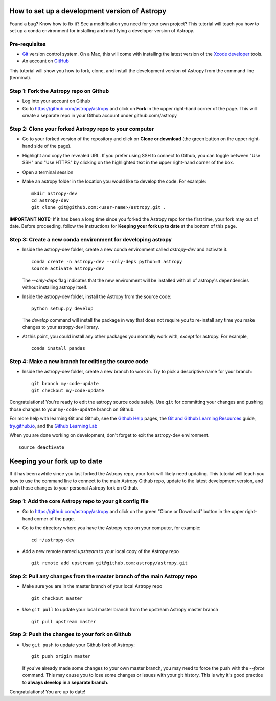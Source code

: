 How to set up a development version of Astropy
==============================================

Found a bug? Know how to fix it? See a modification you need for your
own project? This tutorial will teach you how to set up a conda
environment for installing and modifying a developer version of Astropy.

Pre-requisites
--------------

-  `Git <https://git-scm.com/>`__ version control system. On a Mac, this
   will come with installing the latest version of the `Xcode
   developer <https://developer.apple.com/xcode/>`__ tools.
-  An account on `GitHub <https://github.com/>`__

This tutorial will show you how to fork, clone, and install the
development version of Astropy from the command line (terminal).

Step 1: Fork the Astropy repo on Github
---------------------------------------

-  Log into your account on Github
-  Go to https://github.com/astropy/astropy and click on **Fork** in the
   upper right-hand corner of the page. This will create a separate repo
   in your Github account under github.com//astropy

Step 2: Clone your forked Astropy repo to your computer
-------------------------------------------------------

-  Go to your forked version of the repository and click on **Clone or
   download** (the green button on the upper right-hand side of the
   page).
-  Highlight and copy the revealed URL. If you prefer using SSH to
   connect to Github, you can toggle between "Use SSH" and "Use HTTPS"
   by clicking on the highlighted text in the upper right-hand corner of
   the box.
-  Open a terminal session
-  Make an astropy folder in the location you would like to develop the
   code. For example:

   ::

       mkdir astropy-dev
       cd astropy-dev
       git clone git@github.com:<user-name>/astropy.git .

**IMPORTANT NOTE:** If it has been a long time since you forked the
Astropy repo for the first time, your fork may out of date. Before
proceeding, follow the instructions for **Keeping your fork up to date**
at the bottom of this page.

Step 3: Create a new conda environment for developing astropy
-------------------------------------------------------------

-  Inside the astropy-dev folder, create a new conda environment called
   *astropy-dev* and activate it.

   ::

       conda create -n astropy-dev --only-deps python=3 astropy
       source activate astropy-dev
       
   The *--only-deps* flag indicates that the new environment will be installed with all of astropy's dependencies without installing astropy itself.

-  Inside the astropy-dev folder, install the Astropy from the source
   code:

   ::

       python setup.py develop
       
   The *develop* command will install the package in way that does not require you to re-install any time you make changes to your astropy-dev library.

-  At this point, you could install any other packages you normally work
   with, *except* for astropy. For example,

   ::

       conda install pandas

Step 4: Make a new branch for editing the source code
-----------------------------------------------------

-  Inside the astropy-dev folder, create a new branch to work in. Try to
   pick a descriptive name for your branch:

   ::

       git branch my-code-update
       git checkout my-code-update

Congratulations! You're ready to edit the astropy source code safely.
Use ``git`` for committing your changes and pushing those changes to
your ``my-code-update`` branch on Github.

For more help with learning Git and Github, see the `Github
Help <https://help.github.com/>`__ pages, the `Git and Github Learning
Resources <https://help.github.com/articles/git-and-github-learning-resources/>`__
guide, `try.github.io <http://try.github.io/>`_, and the `Github Learning Lab  <https://lab.github.com/>`_

When you are done working on development, don't forget to exit the
astropy-dev environment.

::

    source deactivate

Keeping your fork up to date
============================

If it has been awhile since you last forked the Astropy repo, your fork
will likely need updating. This tutorial will teach you how to use the
command line to connect to the main Astropy Github repo, update to the
latest development version, and push those changes to your personal
Astropy fork on Github.

Step 1: Add the core Astropy repo to your git config file
---------------------------------------------------------

-  Go to https://github.com/astropy/astropy and click on the green
   "Clone or Download" button in the upper right-hand corner of the
   page.
-  Go to the directory where you have the Astropy repo on your computer,
   for example:

   ::

       cd ~/astropy-dev

-  Add a new remote named *upstream* to your local copy of the Astropy
   repo

   ::

       git remote add upstream git@github.com:astropy/astropy.git

Step 2: Pull any changes from the master branch of the main Astropy repo
------------------------------------------------------------------------

-  Make sure you are in the master branch of your local Astropy repo

   ::

       git checkout master

-  Use ``git pull`` to update your local master branch from the upstream
   Astropy master branch

   ::

       git pull upstream master

Step 3: Push the changes to your fork on Github
-----------------------------------------------

-  Use ``git push`` to update your Github fork of Astropy:

   ::

       git push origin master
   
   If you've already made some changes to your own master branch, you may need to force the push with the `--force` command. This may cause you to lose some changes or issues with your git history. This is why it's good practice to **always develop in a separate branch**.



Congratulations! You are up to date!
